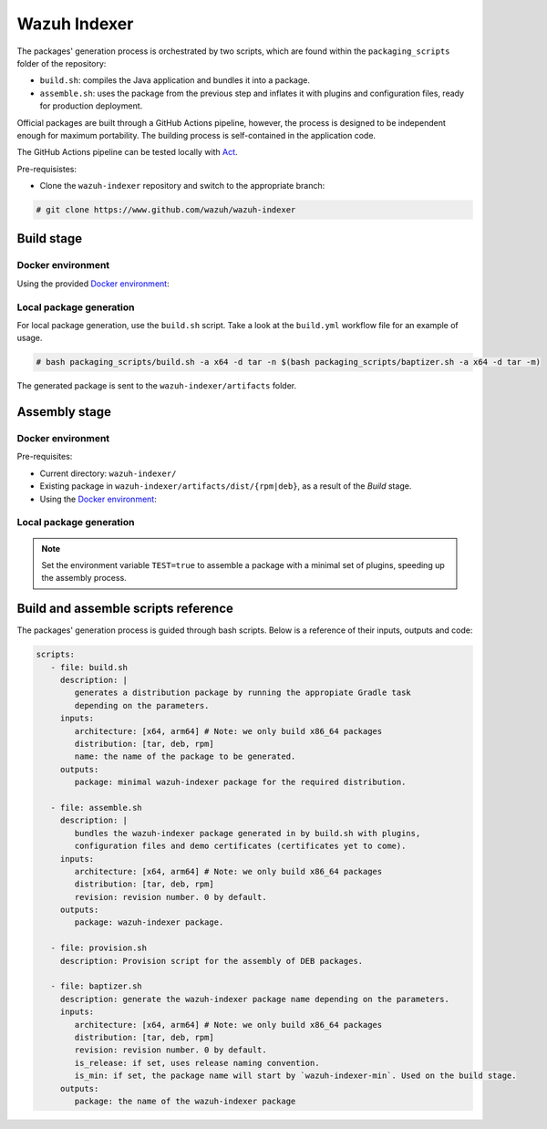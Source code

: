 .. Copyright (C) 2015, Wazuh, Inc.

.. meta::
  :description: Wazuh provides an automated way of building packages for the Wazuh components. Learn how to build your own Wazuh indeer package in this section of our documentation.

=============
Wazuh Indexer
=============

The packages' generation process is orchestrated by two scripts, which are found within the ``packaging_scripts`` folder of the repository:

- ``build.sh``: compiles the Java application and bundles it into a package.
- ``assemble.sh``: uses the package from the previous step and inflates it with plugins and configuration files, ready for production deployment.

Official packages are built through a GitHub Actions pipeline, however, the process is designed to be independent enough for maximum portability.
The building process is self-contained in the application code.

The GitHub Actions pipeline can be tested locally with `Act <https://github.com/nektos/act>`__.

Pre-requisistes:

-  Clone the ``wazuh-indexer`` repository and switch to the appropriate branch:

.. code:: console

   # git clone https://www.github.com/wazuh/wazuh-indexer

Build stage
^^^^^^^^^^^

Docker environment
-------------------

Using the provided `Docker
environment <https://www.github.com/wazuh/wazuh-indexer/tree/master/docker>`__:

.. tabs::

   .. group-tab:: RPM
      .. code-block:: console
   
         # docker exec -it wi-build_|WAZUH_CURRENT| bash packaging_scripts/build.sh -a x64 -d rpm
   
   .. group-tab:: DEB
      .. code-block:: console
   
         # docker exec -it wi-build_|WAZUH_CURRENT| bash packaging_scripts/build.sh -a x64 -d deb
   
   .. group-tab:: TAR
      .. code-block:: console
   
         # docker exec -it wi-build_|WAZUH_CURRENT| bash packaging_scripts/build.sh -a x64 -d tar

Local package generation
------------------------

For local package generation, use the ``build.sh`` script.
Take a look at the ``build.yml`` workflow file for an example of usage.

.. code:: console

   # bash packaging_scripts/build.sh -a x64 -d tar -n $(bash packaging_scripts/baptizer.sh -a x64 -d tar -m)

The generated package is sent to the ``wazuh-indexer/artifacts`` folder.

.. _full-package-assemble-stage-1:

Assembly stage
^^^^^^^^^^^^^^

Docker environment
-------------------

Pre-requisites:

-  Current directory: ``wazuh-indexer/``
-  Existing package in ``wazuh-indexer/artifacts/dist/{rpm|deb}``, as a result of the *Build* stage.
-  Using the `Docker environment <https://www.github.com/wazuh/wazuh-indexer/tree/master/docker>`__:

 .. tabs::

   .. group-tab:: RPM

      .. code-block:: console

         # docker exec -it wi-assemble_|WAZUH_CURRENT| bash packaging_scripts/assemble.sh -a x64 -d rpm

   .. group-tab:: DEB

      .. code-block:: console

         # docker exec -it wi-assemble_|WAZUH_CURRENT| bash packaging_scripts/assemble.sh -a x64 -d deb
   
   .. group-tab:: TAR

      .. code-block:: console

         # docker exec -it wi-assemble_|WAZUH_CURRENT| bash packaging_scripts/assemble.sh -a x64 -d tar


Local package generation
------------------------

.. note:: 
   Set the environment variable ``TEST=true`` to assemble a package with a minimal set of plugins, speeding up the assembly process.

.. tabs::

   .. group-tab:: RPM

      The ``assemble.sh`` script will use the output from the ``build.sh`` script and use it as a base to bundle together a final package containing the plugins, the production configuration and the service files.
      
      The script will:
      
      #. Extract the RPM package using ``rpm2cpio`` and ``cpio`` tools.
      
         By default, ``rpm2cpio`` and ``cpio`` tools expect the package to be in ``wazuh-indexer/artifacts/tmp/rpm``.
         The script takes care of creating the required folder structure, copying also the min package and the SPEC file.
      
         Current folder loadout at this stage:
      
         .. code-block:: none
      
            /rpm/$ARCH
                /etc
                /usr
                /var
                wazuh-indexer-min-*.rpm
                wazuh-indexer.rpm.spec
      
         ``usr``, ``etc`` and ``var`` folders contain ``wazuh-indexer`` files, extracted from ``wazuh-indexer-min-*.rpm``.
         ``wazuh-indexer.rpm.spec`` is copied over from ``wazuh-indexer/distribution/packages/src/rpm/wazuh-indexer.rpm.spec``.
         The ``wazuh-indexer-performance-analyzer.service`` file is also copied from the same folder.
         It is a dependency of the SPEC file.
      
      #. Install the plugins using the ``opensearch-plugin`` CLI tool.
      
      #. Set up configuration files.
      
         Included in ``min-package``. Default files are overwritten.
      
      #. Bundle an RPM file with ``rpmbuild`` and the SPEC file ``wazuh-indexer.rpm.spec``.
      
         ``rpmbuild`` is part of the ``rpm`` OS package.
      
         ..
      
            ``rpmbuild`` is invoked from ``wazuh-indexer/artifacts/tmp/rpm``.
            It creates the ``{BUILD,RPMS,SOURCES,SRPMS,SPECS,TMP}`` folders and applies the rules in the SPEC file.
            If successful, ``rpmbuild`` will generate the package in the ``RPMS/`` folder.
            The script will copy it to ``wazuh-indexer/artifacts/dist`` and clean: remove the ``tmp\`` folder and its contents.
      
         Current folder loadout at this stage:
      
         .. code-block:: none
      
            /rpm/$ARCH
                /{BUILD,RPMS,SOURCES,SRPMS,SPECS,TMP}
                /etc
                /usr
                /var
                wazuh-indexer-min-*.rpm
                wazuh-indexer.rpm.spec

   .. group-tab:: DEB

      For DEB packages, the ``assemble.sh`` script will perform the following
      operations:
      
      #. Extract the deb package using ``ar`` and ``tar`` tools.
      
         By default, ``ar`` and ``tar`` tools expect the package to be in ``wazuh-indexer/artifacts/tmp/deb``.
         The script takes care of creating the required folder structure, copying also the min package and the Makefile.
      
         Current folder loadout at this stage:
      
         .. code-block:: none
      
            artifacts/
            |-- dist
            |   |-- wazuh-indexer-min_|WAZUH_CURRENT|_amd64.deb
            `-- tmp
                `-- deb
                    |-- Makefile
                    |-- data.tar.gz
                    |-- debmake_install.sh
                    |-- etc
                    |-- usr
                    |-- var
                    `-- wazuh-indexer-min_|WAZUH_CURRENT|_amd64.deb
      
         ``usr``, ``etc`` and ``var`` folders contain ``wazuh-indexer`` files, extracted from ``wazuh-indexer-min-*.deb``.
         ``Makefile`` and the ``debmake_install`` are copied over from ``wazuh-indexer/distribution/packages/src/deb``.
         The ``wazuh-indexer-performance-analyzer.service`` file is also copied from the same folder.
         It is a dependency of the SPEC file.
      
      #. Install the plugins using the ``opensearch-plugin`` CLI tool.
      
      #. Set up configuration files.
      
         Included in ``min-package``. Default files are overwritten.
      
      #. Bundle a DEB file with ``debmake`` and the ``Makefile``.
      
         ``debmake`` and other dependencies can be installed using the ``provision.sh`` script.
         The script is invoked by the GitHub Workflow.
      
         Current folder loadout at this stage:
      
         .. code-block:: none
      
            artifacts/
            |-- artifact_name.txt
            |-- dist
            |   |-- wazuh-indexer-min_|WAZUH_CURRENT|_amd64.deb
            |   `-- wazuh-indexer_|WAZUH_CURRENT|_amd64.deb
            `-- tmp
                `-- deb
                    |-- Makefile
                    |-- data.tar.gz
                    |-- debmake_install.sh
                    |-- etc
                    |-- usr
                    |-- var
                    |-- wazuh-indexer-min_|WAZUH_CURRENT|_amd64.deb
                    `-- debian/
                        | -- control
                        | -- copyright
                        | -- rules
                        | -- preinst
                        | -- prerm
                        | -- postinst
      
   .. group-tab:: TAR

      The assembly process for tarballs consists on:
      
      #. Extraction of the minimal package
      #. Bundling of plugins
      #. Addition of Wazuh configuration files and tooling
      #. Compression
      
      .. code:: console
      
         # bash packaging_scripts/assemble.sh -a x64 -d tar -r 1
      
Build and assemble scripts reference
^^^^^^^^^^^^^^^^^^^^^^^^^^^^^^^^^^^^

The packages' generation process is guided through bash scripts.
Below is a reference of their inputs, outputs and code:

.. code:: none

   scripts:
      - file: build.sh
        description: |
           generates a distribution package by running the appropiate Gradle task 
           depending on the parameters.
        inputs:
           architecture: [x64, arm64] # Note: we only build x86_64 packages
           distribution: [tar, deb, rpm]
           name: the name of the package to be generated.
        outputs:
           package: minimal wazuh-indexer package for the required distribution.
      
      - file: assemble.sh
        description: |
           bundles the wazuh-indexer package generated in by build.sh with plugins, 
           configuration files and demo certificates (certificates yet to come).
        inputs:
           architecture: [x64, arm64] # Note: we only build x86_64 packages
           distribution: [tar, deb, rpm]
           revision: revision number. 0 by default.
        outputs:
           package: wazuh-indexer package.
      
      - file: provision.sh
        description: Provision script for the assembly of DEB packages.
      
      - file: baptizer.sh
        description: generate the wazuh-indexer package name depending on the parameters.
        inputs:
           architecture: [x64, arm64] # Note: we only build x86_64 packages
           distribution: [tar, deb, rpm]
           revision: revision number. 0 by default.
           is_release: if set, uses release naming convention.
           is_min: if set, the package name will start by `wazuh-indexer-min`. Used on the build stage.
        outputs:
           package: the name of the wazuh-indexer package
